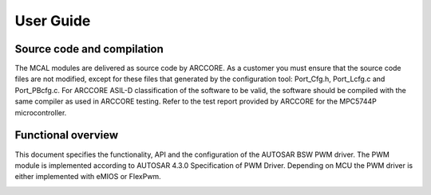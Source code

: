 User Guide
===================




Source code and compilation
--------------------------------
The MCAL modules are delivered as source code by ARCCORE. As a customer you must ensure that the source code files are not modified, except for these files that generated by the configuration tool: Port_Cfg.h, Port_Lcfg.c and Port_PBcfg.c. 
For ARCCORE ASIL-D classification of the software to be valid, the software should be compiled with the same compiler as used in ARCCORE testing. Refer to the test report provided by ARCCORE for the MPC5744P microcontroller.



Functional overview
--------------------

This document specifies the functionality, API and the configuration of the AUTOSAR BSW PWM driver.
The PWM module is implemented according to AUTOSAR 4.3.0 Specification of PWM Driver. 
Depending on MCU the PWM driver is either implemented with eMIOS or FlexPwm.




.. image:: pictures/PwmStructure.png

